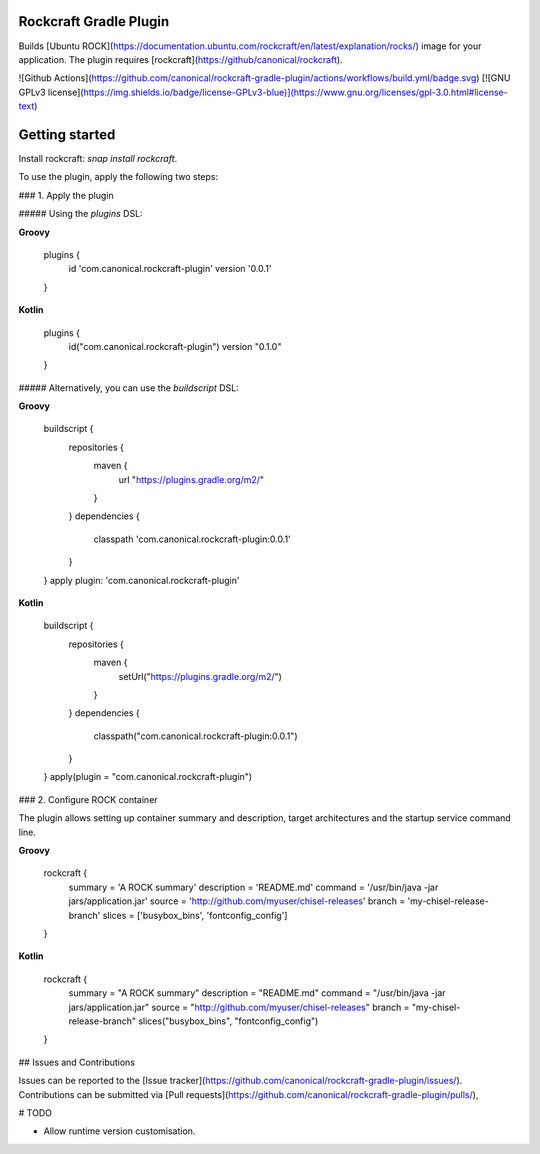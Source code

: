 Rockcraft Gradle Plugin
-----------------------

Builds [Ubuntu ROCK](https://documentation.ubuntu.com/rockcraft/en/latest/explanation/rocks/) image for your application.
The plugin requires [rockcraft](https://github/canonical/rockcraft).

![Github Actions](https://github.com/canonical/rockcraft-gradle-plugin/actions/workflows/build.yml/badge.svg)
[![GNU GPLv3 license](https://img.shields.io/badge/license-GPLv3-blue)](https://www.gnu.org/licenses/gpl-3.0.html#license-text)

Getting started
---------------

Install rockcraft: `snap install rockcraft`.

To use the plugin, apply the following two steps:

### 1. Apply the plugin

##### Using the `plugins` DSL:

**Groovy**

    plugins {
        id 'com.canonical.rockcraft-plugin' version '0.0.1'
    }

**Kotlin**

    plugins {
        id("com.canonical.rockcraft-plugin") version "0.1.0"
    }

##### Alternatively, you can use the `buildscript` DSL:

**Groovy**

    buildscript {
        repositories {
            maven {
                url "https://plugins.gradle.org/m2/"
            }
        }
        dependencies {
            classpath 'com.canonical.rockcraft-plugin:0.0.1'
        }
    }
    apply plugin: 'com.canonical.rockcraft-plugin'

**Kotlin**

    buildscript {
        repositories {
            maven {
                setUrl("https://plugins.gradle.org/m2/")
            }
        }
        dependencies {
            classpath("com.canonical.rockcraft-plugin:0.0.1")
        }
    }
    apply(plugin = "com.canonical.rockcraft-plugin")


### 2. Configure ROCK container

The plugin allows setting up container summary and description,
target architectures and the startup service command line.

**Groovy**

    rockcraft {
        summary = 'A ROCK summary'
        description = 'README.md'
        command = '/usr/bin/java -jar jars/application.jar'
        source = 'http://github.com/myuser/chisel-releases'
        branch = 'my-chisel-release-branch'
        slices = ['busybox_bins', 'fontconfig_config']

    }

**Kotlin**

    rockcraft {
        summary = "A ROCK summary"
        description = "README.md"
        command = "/usr/bin/java -jar jars/application.jar"
        source = "http://github.com/myuser/chisel-releases"
        branch = "my-chisel-release-branch"
        slices("busybox_bins", "fontconfig_config")
    }

## Issues and Contributions

Issues can be reported to the [Issue tracker](https://github.com/canonical/rockcraft-gradle-plugin/issues/).
Contributions can be submitted via [Pull requests](https://github.com/canonical/rockcraft-gradle-plugin/pulls/),

# TODO

- Allow runtime version customisation.
